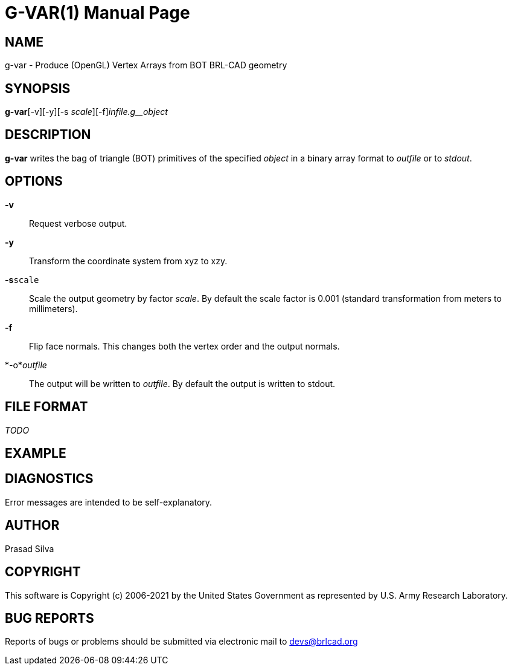 = G-VAR(1)
BRL-CAD Team
ifndef::site-gen-antora[:doctype: manpage]
:man manual: User Commands
:man source: BRL-CAD
:page-role: manpage

== NAME

g-var - Produce (OpenGL) Vertex Arrays from BOT BRL-CAD geometry

== SYNOPSIS

*g-var*[-v][-y][-s _scale_][-f][-o _outfile_]_infile.g__object_

== DESCRIPTION

[cmd]*g-var* writes the bag of triangle (BOT) primitives of the specified __object__ in a binary array format to __outfile__ or to __stdout__.

== OPTIONS

*-v*::
Request verbose output.

*-y*::
Transform the coordinate system from xyz to xzy.

*-s*[ui]`scale`::
Scale the output geometry by factor __scale__. By default the scale factor is 0.001 (standard transformation from meters to millimeters).

*-f*::
Flip face normals. This changes both the vertex order and the output normals.

*-o*__outfile__::
The output will be written to __outfile__. By default the output is written to stdout.

== FILE FORMAT

_TODO_

== EXAMPLE
// <synopsis>
// $ g-var -o <emphasis remap="I">sample.mesh sample.g sample_object</emphasis>
// </synopsis>


== DIAGNOSTICS

Error messages are intended to be self-explanatory.

== AUTHOR

Prasad Silva

== COPYRIGHT

This software is Copyright (c) 2006-2021 by the United States Government as represented by U.S. Army Research Laboratory.

== BUG REPORTS

Reports of bugs or problems should be submitted via electronic mail to mailto:devs@brlcad.org[]